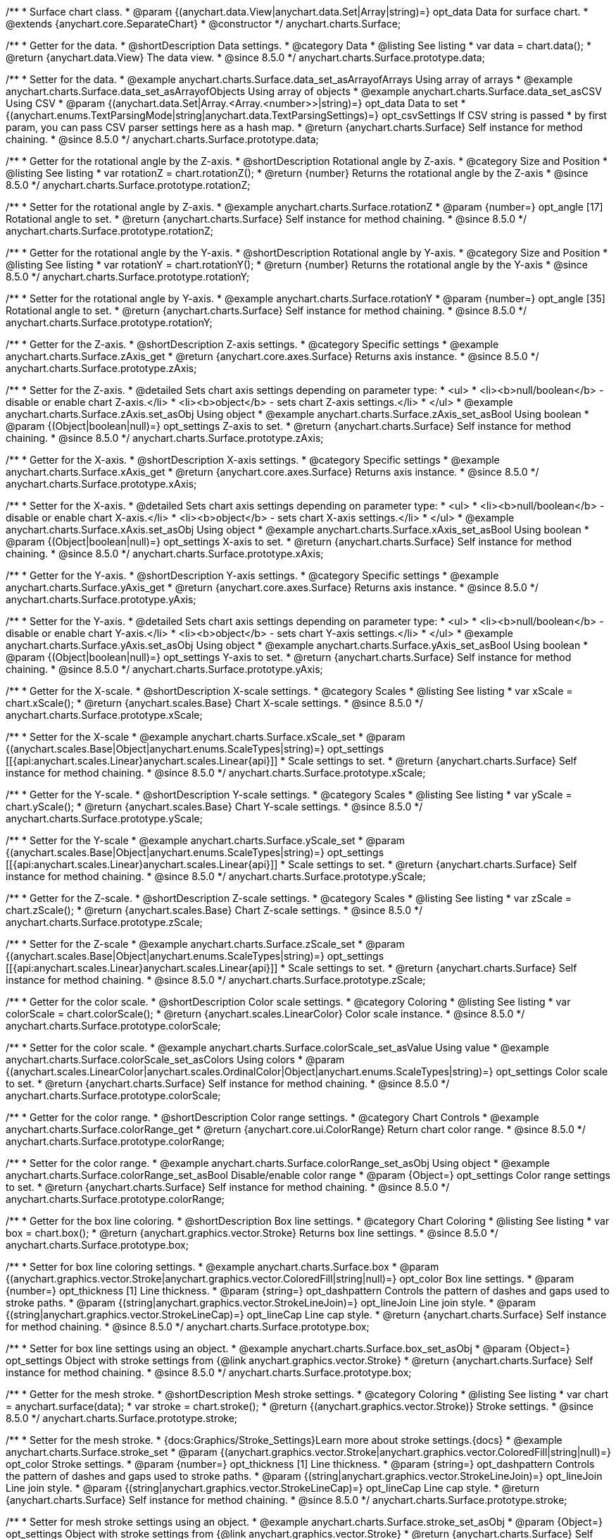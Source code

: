 
/**
 * Surface chart class.
 * @param {(anychart.data.View|anychart.data.Set|Array|string)=} opt_data Data for surface chart.
 * @extends {anychart.core.SeparateChart}
 * @constructor
 */
anychart.charts.Surface;


//----------------------------------------------------------------------------------------------------------------------
//
//  anychart.charts.Surface.prototype.data
//
//----------------------------------------------------------------------------------------------------------------------

/**
 * Getter for the data.
 * @shortDescription Data settings.
 * @category Data
 * @listing See listing
 * var data = chart.data();
 * @return {anychart.data.View} The data view.
 * @since 8.5.0
 */
anychart.charts.Surface.prototype.data;

/**
 * Setter for the data.
 * @example anychart.charts.Surface.data_set_asArrayofArrays Using array of arrays
 * @example anychart.charts.Surface.data_set_asArrayofObjects Using array of objects
 * @example anychart.charts.Surface.data_set_asCSV Using CSV
 * @param {(anychart.data.Set|Array.<Array.<number>>|string)=} opt_data Data to set
 * {(anychart.enums.TextParsingMode|string|anychart.data.TextParsingSettings)=} opt_csvSettings If CSV string is passed
 * by first param, you can pass CSV parser settings here as a hash map.
 * @return {anychart.charts.Surface} Self instance for method chaining.
 * @since 8.5.0
 */
anychart.charts.Surface.prototype.data;

//----------------------------------------------------------------------------------------------------------------------
//
//  anychart.charts.Surface.prototype.rotationZ
//
//----------------------------------------------------------------------------------------------------------------------

/**
 * Getter for the rotational angle by the Z-axis.
 * @shortDescription Rotational angle by Z-axis.
 * @category Size and Position
 * @listing See listing
 * var rotationZ = chart.rotationZ();
 * @return {number} Returns the rotational angle by the Z-axis
 * @since 8.5.0
 */
anychart.charts.Surface.prototype.rotationZ;

/**
 * Setter for the rotational angle by Z-axis.
 * @example anychart.charts.Surface.rotationZ
 * @param {number=} opt_angle [17] Rotational angle to set.
 * @return {anychart.charts.Surface} Self instance for method chaining.
 * @since 8.5.0
 */
anychart.charts.Surface.prototype.rotationZ;

//----------------------------------------------------------------------------------------------------------------------
//
//  anychart.charts.Surface.prototype.rotationY
//
//----------------------------------------------------------------------------------------------------------------------

/**
 * Getter for the rotational angle by the Y-axis.
 * @shortDescription Rotational angle by Y-axis.
 * @category Size and Position
 * @listing See listing
 * var rotationY = chart.rotationY();
 * @return {number} Returns the rotational angle by the Y-axis
 * @since 8.5.0
 */
anychart.charts.Surface.prototype.rotationY;

/**
 * Setter for the rotational angle by Y-axis.
 * @example anychart.charts.Surface.rotationY
 * @param {number=} opt_angle [35] Rotational angle to set.
 * @return {anychart.charts.Surface} Self instance for method chaining.
 * @since 8.5.0
 */
anychart.charts.Surface.prototype.rotationY;

//----------------------------------------------------------------------------------------------------------------------
//
//  anychart.charts.Surface.prototype.zAxis
//
//----------------------------------------------------------------------------------------------------------------------

/**
 * Getter for the Z-axis.
 * @shortDescription Z-axis settings.
 * @category Specific settings
 * @example anychart.charts.Surface.zAxis_get
 * @return {anychart.core.axes.Surface} Returns axis instance.
 * @since 8.5.0
 */
anychart.charts.Surface.prototype.zAxis;

/**
 * Setter for the Z-axis.
 * @detailed Sets chart axis settings depending on parameter type:
 * <ul>
 *   <li><b>null/boolean</b> - disable or enable chart Z-axis.</li>
 *   <li><b>object</b> - sets chart Z-axis settings.</li>
 * </ul>
 * @example anychart.charts.Surface.zAxis.set_asObj Using object
 * @example anychart.charts.Surface.zAxis_set_asBool Using boolean
 * @param {(Object|boolean|null)=} opt_settings Z-axis to set.
 * @return {anychart.charts.Surface} Self instance for method chaining.
 * @since 8.5.0
 */
anychart.charts.Surface.prototype.zAxis;


//----------------------------------------------------------------------------------------------------------------------
//
//  anychart.charts.Surface.prototype.xAxis
//
//----------------------------------------------------------------------------------------------------------------------

/**
 * Getter for the X-axis.
 * @shortDescription X-axis settings.
 * @category Specific settings
 * @example anychart.charts.Surface.xAxis_get
 * @return {anychart.core.axes.Surface} Returns axis instance.
 * @since 8.5.0
 */
anychart.charts.Surface.prototype.xAxis;

/**
 * Setter for the X-axis.
 * @detailed Sets chart axis settings depending on parameter type:
 * <ul>
 *   <li><b>null/boolean</b> - disable or enable chart X-axis.</li>
 *   <li><b>object</b> - sets chart X-axis settings.</li>
 * </ul>
 * @example anychart.charts.Surface.xAxis.set_asObj Using object
 * @example anychart.charts.Surface.xAxis_set_asBool Using boolean
 * @param {(Object|boolean|null)=} opt_settings X-axis to set.
 * @return {anychart.charts.Surface} Self instance for method chaining.
 * @since 8.5.0
 */
anychart.charts.Surface.prototype.xAxis;

//----------------------------------------------------------------------------------------------------------------------
//
//  anychart.charts.Surface.prototype.yAxis
//
//----------------------------------------------------------------------------------------------------------------------

/**
 * Getter for the Y-axis.
 * @shortDescription Y-axis settings.
 * @category Specific settings
 * @example anychart.charts.Surface.yAxis_get
 * @return {anychart.core.axes.Surface} Returns axis instance.
 * @since 8.5.0
 */
anychart.charts.Surface.prototype.yAxis;


/**
 * Setter for the Y-axis.
 * @detailed Sets chart axis settings depending on parameter type:
 * <ul>
 *   <li><b>null/boolean</b> - disable or enable chart Y-axis.</li>
 *   <li><b>object</b> - sets chart Y-axis settings.</li>
 * </ul>
 * @example anychart.charts.Surface.yAxis.set_asObj Using object
 * @example anychart.charts.Surface.yAxis_set_asBool Using boolean
 * @param {(Object|boolean|null)=} opt_settings Y-axis to set.
 * @return {anychart.charts.Surface} Self instance for method chaining.
 * @since 8.5.0
 */
anychart.charts.Surface.prototype.yAxis;

//----------------------------------------------------------------------------------------------------------------------
//
//  anychart.charts.Surface.prototype.xScale
//
//----------------------------------------------------------------------------------------------------------------------


/**
 * Getter for the X-scale.
 * @shortDescription X-scale settings.
 * @category Scales
 * @listing See listing
 * var xScale = chart.xScale();
 * @return {anychart.scales.Base} Chart X-scale settings.
 * @since 8.5.0
 */
anychart.charts.Surface.prototype.xScale;

/**
 * Setter for the X-scale
 * @example anychart.charts.Surface.xScale_set
 * @param {(anychart.scales.Base|Object|anychart.enums.ScaleTypes|string)=} opt_settings [[{api:anychart.scales.Linear}anychart.scales.Linear{api}]]
 * Scale settings to set.
 * @return {anychart.charts.Surface} Self instance for method chaining.
 * @since 8.5.0
 */
anychart.charts.Surface.prototype.xScale;

//----------------------------------------------------------------------------------------------------------------------
//
//  anychart.charts.Surface.prototype.yScale
//
//----------------------------------------------------------------------------------------------------------------------

/**
 * Getter for the Y-scale.
 * @shortDescription Y-scale settings.
 * @category Scales
 * @listing See listing
 * var yScale = chart.yScale();
 * @return {anychart.scales.Base} Chart Y-scale settings.
 * @since 8.5.0
 */
anychart.charts.Surface.prototype.yScale;

/**
 * Setter for the Y-scale
 * @example anychart.charts.Surface.yScale_set
 * @param {(anychart.scales.Base|Object|anychart.enums.ScaleTypes|string)=} opt_settings [[{api:anychart.scales.Linear}anychart.scales.Linear{api}]]
 * Scale settings to set.
 * @return {anychart.charts.Surface} Self instance for method chaining.
 * @since 8.5.0
 */
anychart.charts.Surface.prototype.yScale;

//----------------------------------------------------------------------------------------------------------------------
//
//  anychart.charts.Surface.prototype.zScale
//
//----------------------------------------------------------------------------------------------------------------------

/**
 * Getter for the Z-scale.
 * @shortDescription Z-scale settings.
 * @category Scales
 * @listing See listing
 * var zScale = chart.zScale();
 * @return {anychart.scales.Base} Chart Z-scale settings.
 * @since 8.5.0
 */
anychart.charts.Surface.prototype.zScale;

/**
 * Setter for the Z-scale
 * @example anychart.charts.Surface.zScale_set
 * @param {(anychart.scales.Base|Object|anychart.enums.ScaleTypes|string)=} opt_settings [[{api:anychart.scales.Linear}anychart.scales.Linear{api}]]
 * Scale settings to set.
 * @return {anychart.charts.Surface} Self instance for method chaining.
 * @since 8.5.0
 */
anychart.charts.Surface.prototype.zScale;

//----------------------------------------------------------------------------------------------------------------------
//
//  anychart.charts.Surface.prototype.colorScale
//
//----------------------------------------------------------------------------------------------------------------------

/**
 * Getter for the color scale.
 * @shortDescription Color scale settings.
 * @category Coloring
 * @listing See listing
 * var colorScale = chart.colorScale();
 * @return {anychart.scales.LinearColor} Color scale instance.
 * @since 8.5.0
 */
anychart.charts.Surface.prototype.colorScale;

/**
 * Setter for the color scale.
 * @example anychart.charts.Surface.colorScale_set_asValue Using value
 * @example anychart.charts.Surface.colorScale_set_asColors Using colors
 * @param {(anychart.scales.LinearColor|anychart.scales.OrdinalColor|Object|anychart.enums.ScaleTypes|string)=} opt_settings Color scale to set.
 * @return {anychart.charts.Surface} Self instance for method chaining.
 * @since 8.5.0
 */
anychart.charts.Surface.prototype.colorScale;


//----------------------------------------------------------------------------------------------------------------------
//
//  anychart.charts.Surface.prototype.colorRange
//
//----------------------------------------------------------------------------------------------------------------------

/**
 * Getter for the color range.
 * @shortDescription Color range settings.
 * @category Chart Controls
 * @example anychart.charts.Surface.colorRange_get
 * @return {anychart.core.ui.ColorRange} Return chart color range.
 * @since 8.5.0
 */
anychart.charts.Surface.prototype.colorRange;

/**
 * Setter for the color range.
 * @example anychart.charts.Surface.colorRange_set_asObj Using object
 * @example anychart.charts.Surface.colorRange_set_asBool Disable/enable color range
 * @param {Object=} opt_settings Color range settings to set.
 * @return {anychart.charts.Surface} Self instance for method chaining.
 * @since 8.5.0
 */
anychart.charts.Surface.prototype.colorRange;


//----------------------------------------------------------------------------------------------------------------------
//
//  anychart.charts.Surface.prototype.box
//
//----------------------------------------------------------------------------------------------------------------------

/**
 * Getter for the box line coloring.
 * @shortDescription Box line settings.
 * @category Chart Coloring
 * @listing See listing
 * var box = chart.box();
 * @return {anychart.graphics.vector.Stroke} Returns box line settings.
 * @since 8.5.0
 */
anychart.charts.Surface.prototype.box;

/**
 * Setter for box line coloring settings.
 * @example anychart.charts.Surface.box
 * @param {(anychart.graphics.vector.Stroke|anychart.graphics.vector.ColoredFill|string|null)=} opt_color Box line settings.
 * @param {number=} opt_thickness [1] Line thickness.
 * @param {string=} opt_dashpattern Controls the pattern of dashes and gaps used to stroke paths.
 * @param {(string|anychart.graphics.vector.StrokeLineJoin)=} opt_lineJoin Line join style.
 * @param {(string|anychart.graphics.vector.StrokeLineCap)=} opt_lineCap Line cap style.
 * @return {anychart.charts.Surface} Self instance for method chaining.
 * @since 8.5.0
 */
anychart.charts.Surface.prototype.box;

/**
 * Setter for box line settings using an object.
 * @example anychart.charts.Surface.box_set_asObj
 * @param {Object=} opt_settings Object with stroke settings from {@link anychart.graphics.vector.Stroke}
 * @return {anychart.charts.Surface} Self instance for method chaining.
 * @since 8.5.0
 */
anychart.charts.Surface.prototype.box;

//----------------------------------------------------------------------------------------------------------------------
//
//  anychart.charts.Surface.prototype.stroke
//
//----------------------------------------------------------------------------------------------------------------------

/**
 * Getter for the mesh stroke.
 * @shortDescription Mesh stroke settings.
 * @category Coloring
 * @listing See listing
 * var chart = anychart.surface(data);
 * var stroke = chart.stroke();
 * @return {(anychart.graphics.vector.Stroke)} Stroke settings.
 * @since 8.5.0
 */
anychart.charts.Surface.prototype.stroke;

/**
 * Setter for the mesh stroke.
 * {docs:Graphics/Stroke_Settings}Learn more about stroke settings.{docs}
 * @example anychart.charts.Surface.stroke_set
 * @param {(anychart.graphics.vector.Stroke|anychart.graphics.vector.ColoredFill|string|null)=} opt_color Stroke settings.
 * @param {number=} opt_thickness [1] Line thickness.
 * @param {string=} opt_dashpattern Controls the pattern of dashes and gaps used to stroke paths.
 * @param {(string|anychart.graphics.vector.StrokeLineJoin)=} opt_lineJoin Line join style.
 * @param {(string|anychart.graphics.vector.StrokeLineCap)=} opt_lineCap Line cap style.
 * @return {anychart.charts.Surface} Self instance for method chaining.
 * @since 8.5.0
 */
anychart.charts.Surface.prototype.stroke;

/**
 * Setter for mesh stroke settings using an object.
 * @example anychart.charts.Surface.stroke_set_asObj
 * @param {Object=} opt_settings Object with stroke settings from {@link anychart.graphics.vector.Stroke}
 * @return {anychart.charts.Surface} Self instance for method chaining.
 * @since 8.5.0
 */
anychart.charts.Surface.prototype.stroke;

//----------------------------------------------------------------------------------------------------------------------
//
//  anychart.charts.Surface.prototype.xGrid
//
//----------------------------------------------------------------------------------------------------------------------

/**
 * Getter for the chart grid by X-scale.
 * @shortDescription Grid settings by X-scale.
 * @category Axes and Scales
 * @example anychart.charts.Surface.xGrid_get
 * @return {anychart.core.grids.Surface} Grid instance.
 * @since 8.5.0
 */
anychart.charts.Surface.prototype.xGrid;

/**
 * Setter for the chart grid by X-scale.
 * @detailed Sets chart grid settings depending on parameter type:
 * <ul>
 *   <li><b>null/boolean</b> - disable or enable chart grid.</li>
 *   <li><b>object</b> - sets chart grid settings.</li>
 * </ul>
 * @example anychart.charts.Surface.xGrid_set_asObj Using object
 * @example anychart.charts.Surface.xGrid_set_asBool Enable/Disable grid
 * @param {(Object|boolean|null)=} opt_settings [true] Chart grid settings to set.
 * @return {anychart.charts.Surface} Self instance for method chaining.
 * @since 8.5.0
 */
anychart.charts.Surface.prototype.xGrid;

//----------------------------------------------------------------------------------------------------------------------
//
// anychart.charts.Surface.prototype.yGrid
//
//----------------------------------------------------------------------------------------------------------------------

/**
 * Getter for the chart grid by Y-scale.
 * @shortDescription Grid settings by Y-scale.
 * @category Axes and Scales
 * @example anychart.charts.Surface.yGrid_get
 * @return {anychart.core.grids.Surface} Grid instance.
 * @since 8.5.0
 */
anychart.charts.Surface.prototype.yGrid;

/**
 * Setter for the chart grid by Y-scale.
 * @detailed Sets chart grid settings depending on parameter type:
 * <ul>
 *   <li><b>null/boolean</b> - disable or enable chart grid.</li>
 *   <li><b>object</b> - sets chart grid settings.</li>
 * </ul>
 * @example anychart.charts.Surface.yGrid_set_asObj Using object
 * @example anychart.charts.Surface.yGrid_set_asBool Enable/Disable grid
 * @param {(Object|boolean|null)=} opt_settings [true] Chart grid settings to set.
 * @return {anychart.charts.Surface} Self instance for method chaining.
 * @since 8.5.0
 */
anychart.charts.Surface.prototype.yGrid;

//----------------------------------------------------------------------------------------------------------------------
//
//  anychart.charts.Surface.prototype.zGrid
//
//----------------------------------------------------------------------------------------------------------------------

/**
 * Getter for the chart grid by Z-scale.
 * @shortDescription Grid settings by Z-scale.
 * @category Axes and Scales
 * @example anychart.charts.Surface.zGrid_get
 * @return {anychart.core.grids.Surface} Grid instance.
 * @since 8.5.0
 */
anychart.charts.Surface.prototype.zGrid;

/**
 * Setter for the chart grid by Z-scale.
 * @detailed Sets chart grid settings depending on parameter type:
 * <ul>
 *   <li><b>null/boolean</b> - disable or enable chart grid.</li>
 *   <li><b>object</b> - sets chart grid settings.</li>
 * </ul>
 * @example anychart.charts.Surface.zGrid_set_asObj Using object
 * @example anychart.charts.Surface.zGrid_set_asBool Enable/Disable grid
 * @param {(Object|boolean|null)=} opt_settings [true] Chart grid settings to set.
 * @return {anychart.charts.Surface} Self instance for method chaining.
 * @since 8.5.0
 */
anychart.charts.Surface.prototype.zGrid;

//----------------------------------------------------------------------------------------------------------------------
//
//  anychart.charts.Surface.prototype.legend
//
//----------------------------------------------------------------------------------------------------------------------

/**
 * Getter for the chart legend.
 * @shortDescription Legend settings.
 * @category Chart Controls
 * @example anychart.charts.Surface.legend_get
 * @return {anychart.core.ui.Legend} Legend instance.
 * @since 8.5.0
 */
anychart.charts.Surface.prototype.legend;

/**
 * Setter for the chart legend settings.
 * @detailed Sets chart legend settings depending on parameter type:
 * <ul>
 *   <li><b>null/boolean</b> - disable or enable chart legend.</li>
 *   <li><b>object</b> - sets chart legend settings.</li>
 * </ul>
 * @example anychart.charts.Surface.legend_set_asBool Disable/Enable legend
 * @example anychart.charts.Surface.legend_set_asObj Using object
 * @param {(Object|boolean|null)=} opt_settings [false] Legend settings.
 * @return {anychart.charts.Surface} Self instance for method chaining.
 * @since 8.5.0
 */
anychart.charts.Surface.prototype.legend;

/** @inheritDoc */
anychart.charts.Surface.prototype.getType;
/** @inheritDoc */
anychart.charts.Surface.prototype.a11y;
/** @inheritDoc */
anychart.charts.Surface.prototype.autoRedraw;
/** @inheritDoc */
anychart.charts.Surface.prototype.background;
/** @inheritDoc */
anychart.charts.Surface.prototype.bottom;
/** @inheritDoc */
anychart.charts.Surface.prototype.bounds;
/** @inheritDoc */
anychart.charts.Surface.prototype.container;
/** @inheritDoc */
anychart.charts.Surface.prototype.contextMenu;
/** @inheritDoc */
anychart.charts.Surface.prototype.credits;
/** @inheritDoc */
anychart.charts.Surface.prototype.dispose;
/** @inheritDoc */
anychart.charts.Surface.prototype.draw;
/** @inheritDoc */
anychart.charts.Surface.prototype.enabled;
/** @inheritDoc */
anychart.charts.Surface.prototype.exports;
/** @inheritDoc */
anychart.charts.Surface.prototype.fullScreen;
/** @inheritDoc */
anychart.charts.Surface.prototype.getJpgBase64String;
/** @inheritDoc */
anychart.charts.Surface.prototype.getPdfBase64String;
/** @inheritDoc */
anychart.charts.Surface.prototype.getPixelBounds;
/** @inheritDoc */
anychart.charts.Surface.prototype.getPngBase64String;
/** @inheritDoc */
anychart.charts.Surface.prototype.getSelectedPoints;
/** @inheritDoc */
anychart.charts.Surface.prototype.getSvgBase64String;
/** @inheritDoc */
anychart.charts.Surface.prototype.height;
/** @inheritDoc */
anychart.charts.Surface.prototype.id;
/** @inheritDoc */
anychart.charts.Surface.prototype.isFullScreenAvailable;
/** @inheritDoc */
anychart.charts.Surface.prototype.left;
/** @inheritDoc */
anychart.charts.Surface.prototype.listen;
/** @inheritDoc */
anychart.charts.Surface.prototype.listenOnce;
/** @inheritDoc */
anychart.charts.Surface.prototype.margin;
/** @inheritDoc */
anychart.charts.Surface.prototype.maxHeight;
/** @inheritDoc */
anychart.charts.Surface.prototype.maxWidth;
/** @inheritDoc */
anychart.charts.Surface.prototype.minHeight;
/** @inheritDoc */
anychart.charts.Surface.prototype.minWidth;
/** @inheritDoc */
anychart.charts.Surface.prototype.noData;
/** @inheritDoc */
anychart.charts.Surface.prototype.padding;
/** @inheritDoc */
anychart.charts.Surface.prototype.print;
/** @inheritDoc */
anychart.charts.Surface.prototype.removeAllListeners;
/** @inheritDoc */
anychart.charts.Surface.prototype.right;
/** @inheritDoc */
anychart.charts.Surface.prototype.saveAsCsv;
/** @inheritDoc */
anychart.charts.Surface.prototype.saveAsJpg;
/** @inheritDoc */
anychart.charts.Surface.prototype.saveAsJson;
/** @inheritDoc */
anychart.charts.Surface.prototype.saveAsPdf;
/** @inheritDoc */
anychart.charts.Surface.prototype.saveAsPng;
/** @inheritDoc */
anychart.charts.Surface.prototype.saveAsSvg;
/** @inheritDoc */
anychart.charts.Surface.prototype.saveAsXlsx;
/** @inheritDoc */
anychart.charts.Surface.prototype.saveAsXml;
/** @inheritDoc */
anychart.charts.Surface.prototype.shareAsJpg;
/** @inheritDoc */
anychart.charts.Surface.prototype.shareAsPdf;
/** @inheritDoc */
anychart.charts.Surface.prototype.shareAsPng;
/** @inheritDoc */
anychart.charts.Surface.prototype.shareAsSvg;
/** @inheritDoc */
anychart.charts.Surface.prototype.shareWithFacebook;
/** @inheritDoc */
anychart.charts.Surface.prototype.shareWithLinkedIn;
/** @inheritDoc */
anychart.charts.Surface.prototype.shareWithPinterest;
/** @inheritDoc */
anychart.charts.Surface.prototype.shareWithTwitter;
/** @inheritDoc */
anychart.charts.Surface.prototype.startSelectMarquee;
/** @inheritDoc */
anychart.charts.Surface.prototype.title;
/** @inheritDoc */
anychart.charts.Surface.prototype.toA11yTable;
/** @inheritDoc */
anychart.charts.Surface.prototype.toCsv;
/** @inheritDoc */
anychart.charts.Surface.prototype.toHtmlTable;
/** @inheritDoc */
anychart.charts.Surface.prototype.toJson;
/** @inheritDoc */
anychart.charts.Surface.prototype.toSvg;
/** @inheritDoc */
anychart.charts.Surface.prototype.toXml;
/** @inheritDoc */
anychart.charts.Surface.prototype.tooltip;
/** @inheritDoc */
anychart.charts.Surface.prototype.top;
/** @inheritDoc */
anychart.charts.Surface.prototype.unlisten;
/** @inheritDoc */
anychart.charts.Surface.prototype.unlistenByKey;
/** @inheritDoc */
anychart.charts.Surface.prototype.width;
/** @inheritDoc */
anychart.charts.Surface.prototype.zIndex;

//----------------------------------------------------------------------------------------------------------------------
//
//  ignoreDoc
//
//----------------------------------------------------------------------------------------------------------------------

/**
 * @inheritDoc
 * @ignoreDoc
 */
anychart.charts.Surface.prototype.animation;

/**
 * @inheritDoc
 * @ignoreDoc
 */
anychart.charts.Surface.prototype.cancelMarquee;


/**
 * @inheritDoc
 * @ignoreDoc
 */
anychart.charts.Surface.prototype.getStat;

/**
 * @inheritDoc
 * @ignoreDoc
 */
anychart.charts.Surface.prototype.interactivity;

/**
 * @inheritDoc
 * @ignoreDoc
 */
anychart.charts.Surface.prototype.globalToLocal;

/**
 * @inheritDoc
 * @ignoreDoc
 */
anychart.charts.Surface.prototype.localToGlobal;

/**
 * @inheritDoc
 * @ignoreDoc
 */
anychart.charts.Surface.prototype.inMarquee;

/**
 * @inheritDoc
 * @ignoreDoc
 */
anychart.charts.Surface.prototype.label;

/**
 * @inheritDoc
 * @ignoreDoc
 */
anychart.charts.Surface.prototype.selectMarqueeFill;

/**
 * @inheritDoc
 * @ignoreDoc
 */
anychart.charts.Surface.prototype.selectMarqueeStroke;

/**
 * @inheritDoc
 * @ignoreDoc
 */
anychart.charts.Surface.prototype.palette;